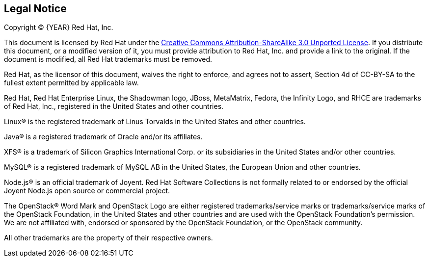 == Legal Notice

Copyright (C) {YEAR} Red Hat, Inc.

This document is licensed by Red Hat under the http://creativecommons.org/licenses/by-sa/3.0/[Creative Commons Attribution-ShareAlike 3.0 Unported License].
If you distribute this document, or a modified version of it, you must provide attribution to Red Hat, Inc.
and provide a link to the original.
If the document is modified, all Red Hat trademarks must be removed.

Red Hat, as the licensor of this document, waives the right to enforce, and agrees not to assert, Section 4d of CC-BY-SA to the fullest extent permitted by applicable law.

Red Hat, Red Hat Enterprise Linux, the Shadowman logo, JBoss, MetaMatrix, Fedora, the Infinity Logo, and RHCE are trademarks of Red Hat, Inc., registered in the United States and other countries.

Linux(R) is the registered trademark of Linus Torvalds in the United States and other countries.

Java(R) is a registered trademark of Oracle and/or its affiliates.

XFS(R) is a trademark of Silicon Graphics International Corp.
or its subsidiaries in the United States and/or other countries.

MySQL(R) is a registered trademark of MySQL AB in the United States, the European Union and other countries.

Node.js(R) is an official trademark of Joyent.
Red Hat Software Collections is not formally related to or endorsed by the official Joyent Node.js open source or commercial project.

The OpenStack(R) Word Mark and OpenStack Logo are either registered trademarks/service marks or trademarks/service marks of the OpenStack Foundation, in the United States and other countries and are used with the OpenStack Foundation's permission.
We are not affiliated with, endorsed or sponsored by the OpenStack Foundation, or the OpenStack community.

All other trademarks are the property of their respective owners.
